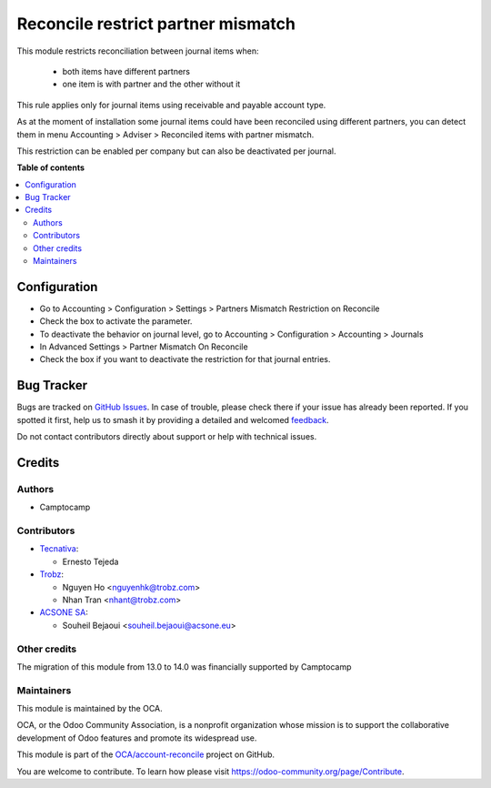 ===================================
Reconcile restrict partner mismatch
===================================

.. 
   !!!!!!!!!!!!!!!!!!!!!!!!!!!!!!!!!!!!!!!!!!!!!!!!!!!!
   !! This file is generated by oca-gen-addon-readme !!
   !! changes will be overwritten.                   !!
   !!!!!!!!!!!!!!!!!!!!!!!!!!!!!!!!!!!!!!!!!!!!!!!!!!!!
   !! source digest: sha256:893e295e519a93dd096174319fa89d25509ab7df53a313bf5cc93c2b98a6be42
   !!!!!!!!!!!!!!!!!!!!!!!!!!!!!!!!!!!!!!!!!!!!!!!!!!!!

.. |badge1| image:: https://img.shields.io/badge/maturity-Beta-yellow.png
    :target: https://odoo-community.org/page/development-status
    :alt: Beta
.. |badge2| image:: https://img.shields.io/badge/licence-AGPL--3-blue.png
    :target: http://www.gnu.org/licenses/agpl-3.0-standalone.html
    :alt: License: AGPL-3
.. |badge3| image:: https://img.shields.io/badge/github-OCA%2Faccount--reconcile-lightgray.png?logo=github
    :target: https://github.com/OCA/account-reconcile/tree/18.0/account_reconcile_restrict_partner_mismatch
    :alt: OCA/account-reconcile
.. |badge4| image:: https://img.shields.io/badge/weblate-Translate%20me-F47D42.png
    :target: https://translation.odoo-community.org/projects/account-reconcile-18-0/account-reconcile-18-0-account_reconcile_restrict_partner_mismatch
    :alt: Translate me on Weblate
.. |badge5| image:: https://img.shields.io/badge/runboat-Try%20me-875A7B.png
    :target: https://runboat.odoo-community.org/builds?repo=OCA/account-reconcile&target_branch=18.0
    :alt: Try me on Runboat

|badge1| |badge2| |badge3| |badge4| |badge5|

This module restricts reconciliation between journal items when:

   - both items have different partners
   - one item is with partner and the other without it

This rule applies only for journal items using receivable and payable
account type.

As at the moment of installation some journal items could have been
reconciled using different partners, you can detect them in menu
Accounting > Adviser > Reconciled items with partner mismatch.

This restriction can be enabled per company but can also be deactivated
per journal.

**Table of contents**

.. contents::
   :local:

Configuration
=============

- Go to Accounting > Configuration > Settings > Partners Mismatch
  Restriction on Reconcile
- Check the box to activate the parameter.
- To deactivate the behavior on journal level, go to Accounting >
  Configuration > Accounting > Journals
- In Advanced Settings > Partner Mismatch On Reconcile
- Check the box if you want to deactivate the restriction for that
  journal entries.

Bug Tracker
===========

Bugs are tracked on `GitHub Issues <https://github.com/OCA/account-reconcile/issues>`_.
In case of trouble, please check there if your issue has already been reported.
If you spotted it first, help us to smash it by providing a detailed and welcomed
`feedback <https://github.com/OCA/account-reconcile/issues/new?body=module:%20account_reconcile_restrict_partner_mismatch%0Aversion:%2018.0%0A%0A**Steps%20to%20reproduce**%0A-%20...%0A%0A**Current%20behavior**%0A%0A**Expected%20behavior**>`_.

Do not contact contributors directly about support or help with technical issues.

Credits
=======

Authors
-------

* Camptocamp

Contributors
------------

- `Tecnativa <https://www.tecnativa.com>`__:

  - Ernesto Tejeda

- `Trobz <https://trobz.com>`__:

  - Nguyen Ho <nguyenhk@trobz.com>
  - Nhan Tran <nhant@trobz.com>

- `ACSONE SA <https://acsone.eu>`__:

  - Souheil Bejaoui <souheil.bejaoui@acsone.eu>

Other credits
-------------

The migration of this module from 13.0 to 14.0 was financially supported
by Camptocamp

Maintainers
-----------

This module is maintained by the OCA.

.. image:: https://odoo-community.org/logo.png
   :alt: Odoo Community Association
   :target: https://odoo-community.org

OCA, or the Odoo Community Association, is a nonprofit organization whose
mission is to support the collaborative development of Odoo features and
promote its widespread use.

This module is part of the `OCA/account-reconcile <https://github.com/OCA/account-reconcile/tree/18.0/account_reconcile_restrict_partner_mismatch>`_ project on GitHub.

You are welcome to contribute. To learn how please visit https://odoo-community.org/page/Contribute.

